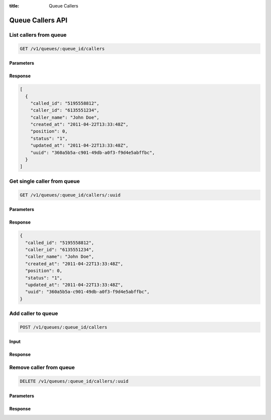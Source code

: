 :title: Queue Callers

Queue Callers API
=================

List callers from queue
-----------------------

.. code-block:: html

  GET /v1/queues/:queue_id/callers

Parameters
''''''''''

Response
''''''''

.. code-block:: html

  [
    {
      "called_id": "5195558812",
      "caller_id": "6135551234",
      "caller_name": "John Doe",
      "created_at": "2011-04-22T13:33:48Z",
      "position": 0,
      "status": "1",
      "updated_at": "2011-04-22T13:33:48Z",
      "uuid": "360a5b5a-c901-49db-a0f3-f9d4e5abffbc",
    }
  ]

Get single caller from queue
----------------------------

.. code-block:: html

  GET /v1/queues/:queue_id/callers/:uuid

Parameters
''''''''''

Response
''''''''

.. code-block:: html

  {
    "called_id": "5195558812",
    "caller_id": "6135551234",
    "caller_name": "John Doe",
    "created_at": "2011-04-22T13:33:48Z",
    "position": 0,
    "status": "1",
    "updated_at": "2011-04-22T13:33:48Z",
    "uuid": "360a5b5a-c901-49db-a0f3-f9d4e5abffbc",
  }

Add caller to queue
-------------------

.. code-block:: html

  POST /v1/queues/:queue_id/callers

Input
'''''

Response
''''''''

Remove caller from queue
------------------------

.. code-block:: html

  DELETE /v1/queues/:queue_id/callers/:uuid

Parameters
''''''''''

Response
''''''''
